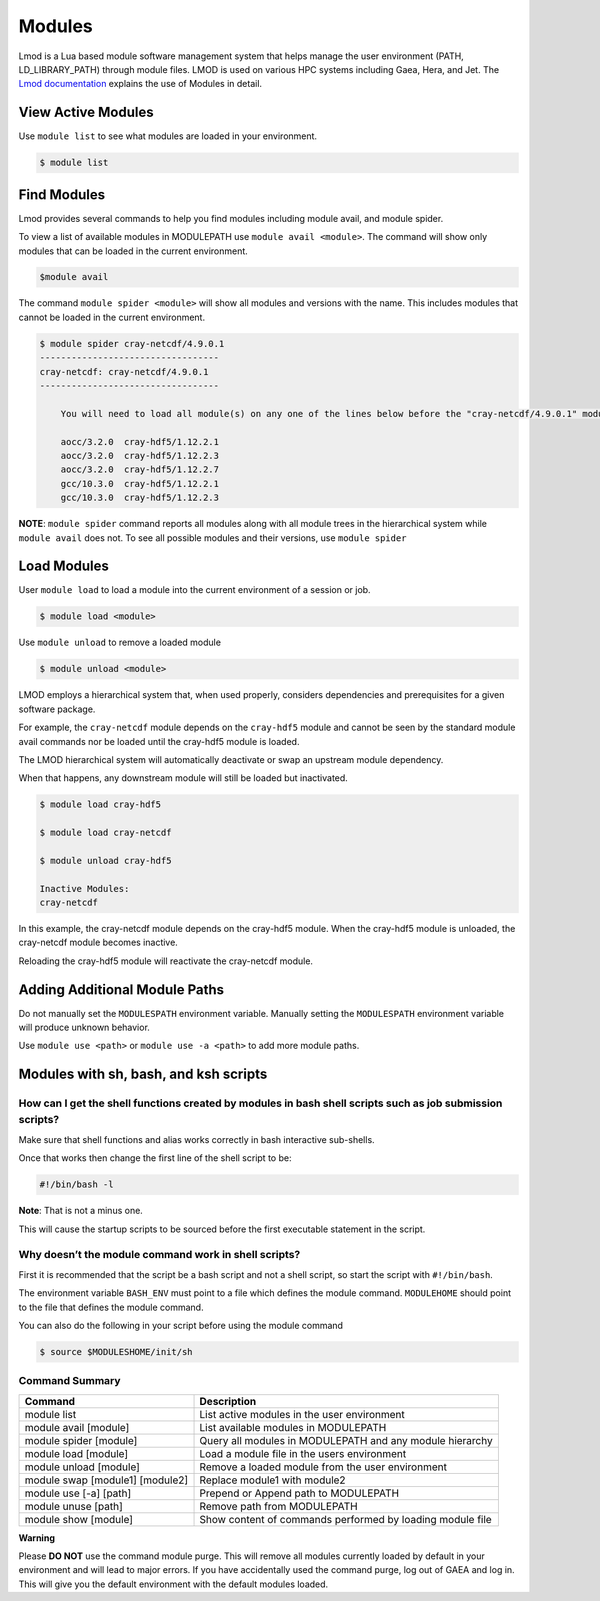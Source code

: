 .. _modules:

#######
Modules
#######

Lmod is a Lua based module software management system that helps manage the user environment (PATH, LD_LIBRARY_PATH) through module files. LMOD is used on various HPC systems including Gaea, Hera, and Jet. The `Lmod documentation <https://lmod.readthedocs.io/en/latest/010_user.html>`_ explains the use of Modules in detail.

View Active Modules
===================

Use ``module list`` to see what modules are loaded in your environment.

.. code-block:: shell

    $ module list 

Find Modules
============ 

Lmod provides several commands to help you find modules including module avail, and module spider.

To view a list of available modules in MODULEPATH use ``module avail <module>``. The command will show only modules that can be loaded in the current environment.

.. code-block:: shell

    $module avail 


The command ``module spider <module>`` will show all modules and versions with the name.  This includes modules that cannot be loaded in the current environment.

.. code-block:: shell

    $ module spider cray-netcdf/4.9.0.1
    ----------------------------------
    cray-netcdf: cray-netcdf/4.9.0.1
    ----------------------------------

	You will need to load all module(s) on any one of the lines below before the "cray-netcdf/4.9.0.1" module is available to load.

  	aocc/3.2.0  cray-hdf5/1.12.2.1
  	aocc/3.2.0  cray-hdf5/1.12.2.3
  	aocc/3.2.0  cray-hdf5/1.12.2.7
  	gcc/10.3.0  cray-hdf5/1.12.2.1
  	gcc/10.3.0  cray-hdf5/1.12.2.3




**NOTE**: ``module spider`` command reports all modules along with all module trees in the hierarchical system while ``module avail`` does not. To see all possible modules and their versions, use ``module spider``



Load Modules
============ 

User ``module load`` to load a module into the current environment of a session or job.

.. code-block:: shell

    $ module load <module>

Use ``module unload`` to remove a loaded module

.. code-block:: shell

    $ module unload <module>

LMOD employs a hierarchical system that, when used properly, considers dependencies and prerequisites for a given software package.  

For example, the ``cray-netcdf`` module depends on the ``cray-hdf5`` module and cannot be seen by the standard module avail commands nor be loaded until the cray-hdf5 module is loaded.

The LMOD hierarchical system will automatically deactivate or swap an upstream module dependency. 

When that happens, any downstream module will still be loaded but inactivated. 

.. code-block:: shell

    $ module load cray-hdf5 
    
    $ module load cray-netcdf
    
    $ module unload cray-hdf5
    
    Inactive Modules:
    cray-netcdf


In this example, the cray-netcdf module depends on the cray-hdf5 module.  When the cray-hdf5 module is unloaded, the cray-netcdf module becomes inactive.  

Reloading the cray-hdf5 module will reactivate the cray-netcdf module.


Adding Additional Module Paths
==============================

Do not manually set the ``MODULESPATH`` environment variable.  Manually setting the ``MODULESPATH`` environment variable will produce unknown behavior.  

Use ``module use <path>`` or ``module use -a <path>`` to add more module paths.


Modules with sh, bash, and ksh scripts
======================================


How can I get the shell functions created by modules in bash shell scripts such as job submission scripts?
----------------------------------------------------------------------------------------------------------

Make sure that shell functions and alias works correctly in bash interactive sub-shells.

Once that works then change the first line of the shell script to be:

.. code-block:: shell

    #!/bin/bash -l

**Note**: That is not a minus one. 

This will cause the startup scripts to be sourced before the first executable statement in the script.

Why doesn’t the module command work in shell scripts?
-----------------------------------------------------

First it is recommended that the script be a bash script and not a shell script, so start the script with ``#!/bin/bash``. 

The environment variable ``BASH_ENV`` must point to a file which defines the module command. ``MODULEHOME`` should point to the file that defines the module command. 

You can also do the following in your script before using the module command

.. code-block:: shell

    $ source $MODULESHOME/init/sh



Command Summary
---------------

+--------------------------------+---------------------------------------------------------+
|Command                         |Description                                              |
+================================+=========================================================+
|module list                     |List active modules in the user environment              |
+--------------------------------+---------------------------------------------------------+
|module avail [module]           |List available modules in MODULEPATH                     |
+--------------------------------+---------------------------------------------------------+
|module spider [module]          |Query all modules in MODULEPATH and any module hierarchy |
+--------------------------------+---------------------------------------------------------+
|module load [module]            |Load a module file in the users environment              |
+--------------------------------+---------------------------------------------------------+
|module unload [module]          |Remove a loaded module from the user environment         |
+--------------------------------+---------------------------------------------------------+
|module swap [module1] [module2] |Replace module1 with module2                             |
+--------------------------------+---------------------------------------------------------+
|module use [-a] [path]          |Prepend or Append path to MODULEPATH                     |
+--------------------------------+---------------------------------------------------------+
|module unuse [path]             |Remove path from MODULEPATH                              |
+--------------------------------+---------------------------------------------------------+
|module show [module]            |Show content of commands performed by loading module file|
+--------------------------------+---------------------------------------------------------+


**Warning**

Please **DO NOT** use the command module purge. This will remove all modules currently loaded by default in your environment and will lead to major errors. 
If you have accidentally used the command purge, log out of GAEA and log in. This will give you the default environment with the default modules loaded.


